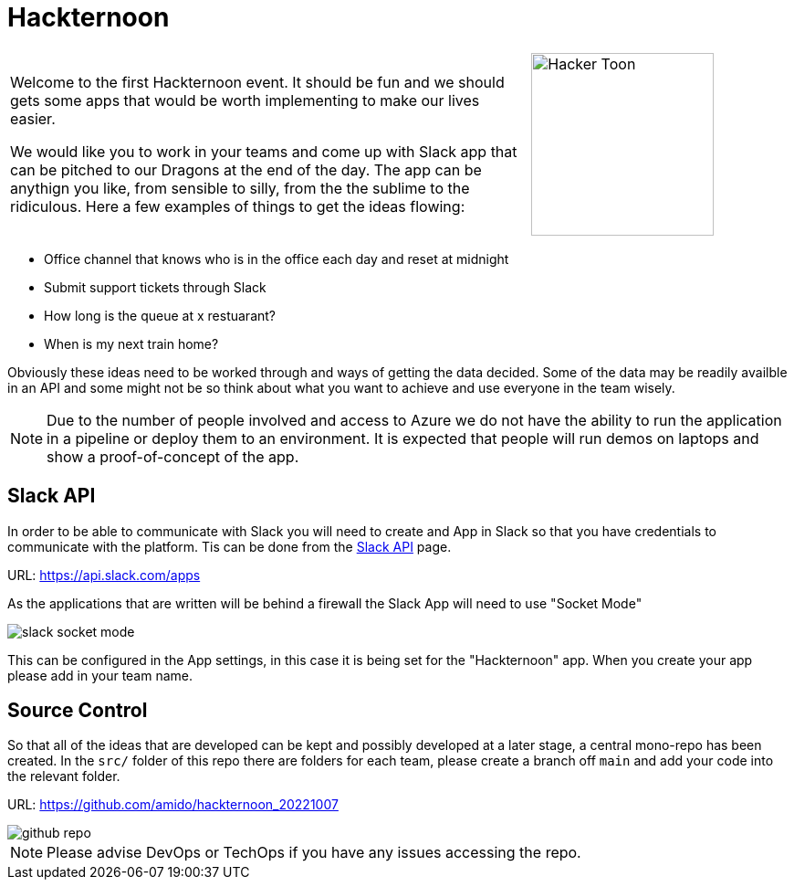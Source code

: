:icons: font
:icon-set: far
:page-background-image: image:images/page-image.png[position=top right]

# Hackternoon

[cols="2,1",frame=none,grid=none]
|===
a|Welcome to the first Hackternoon event. It should be fun and we should gets some apps that would be worth implementing to make our lives easier.

We would like you to work in your teams and come up with Slack app that can be pitched to our Dragons at the end of the day. The app can be anythign you like, from sensible to silly, from the the sublime to the ridiculous. Here a few examples of things to get the ideas flowing:

a| image::images/hacker-toon.png[Hacker Toon,200,float=right,align=right]
|===

 - Office channel that knows who is in the office each day and reset at midnight
 - Submit support tickets through Slack
 - How long is the queue at x restuarant?
 - When is my next train home?

Obviously these ideas need to be worked through and ways of getting the data decided. Some of the data may be readily availble in an API and some might not be so think about what you want to achieve and use everyone in the team wisely.

NOTE: Due to the number of people involved and access to Azure we do not have the ability to run the application in a pipeline or deploy them to an environment. It is expected that people will run demos on laptops and show a proof-of-concept of the app.


## Slack API

In order to be able to communicate with Slack you will need to create and App in Slack so that you have credentials to communicate with the platform. Tis can be done from the https://api.slack.com/apps[Slack API] page.

URL: https://api.slack.com/apps 

As the applications that are written will be behind a firewall the Slack App will need to use "Socket Mode"

image::images/slack-socket-mode.png[]

This can be configured in the App settings, in this case it is being set for the "Hackternoon" app. When you create your app please add in your team name.

## Source Control

So that all of the ideas that are developed can be kept and possibly developed at a later stage, a central mono-repo has been created. In the `src/` folder of this repo there are folders for each team, please create a branch off `main` and add your code into the relevant folder.

URL: https://github.com/amido/hackternoon_20221007

image::images/github-repo.png[]

NOTE: Please advise DevOps or TechOps if you have any issues accessing the repo.
